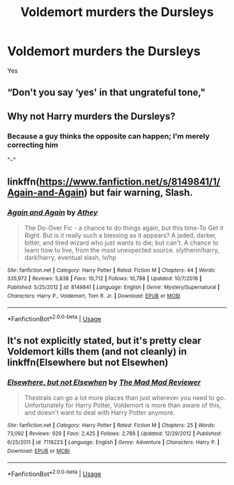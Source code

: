 #+TITLE: Voldemort murders the Dursleys

* Voldemort murders the Dursleys
:PROPERTIES:
:Author: Wizardsvanishpoop
:Score: 9
:DateUnix: 1551594285.0
:DateShort: 2019-Mar-03
:FlairText: Request
:END:
Yes


** “Don't you say ‘yes' in that ungrateful tone,"
:PROPERTIES:
:Author: glencoe2000
:Score: 16
:DateUnix: 1551600327.0
:DateShort: 2019-Mar-03
:END:


** Why not Harry murders the Dursleys?
:PROPERTIES:
:Author: VeelaBeGone
:Score: 4
:DateUnix: 1551600396.0
:DateShort: 2019-Mar-03
:END:

*** Because a guy thinks the opposite can happen; I'm merely correcting him

"-"
:PROPERTIES:
:Author: Wizardsvanishpoop
:Score: 2
:DateUnix: 1551610096.0
:DateShort: 2019-Mar-03
:END:


** linkffn([[https://www.fanfiction.net/s/8149841/1/Again-and-Again]]) but fair warning, Slash.
:PROPERTIES:
:Author: Sefera17
:Score: 2
:DateUnix: 1551600070.0
:DateShort: 2019-Mar-03
:END:

*** [[https://www.fanfiction.net/s/8149841/1/][*/Again and Again/*]] by [[https://www.fanfiction.net/u/2328854/Athey][/Athey/]]

#+begin_quote
  The Do-Over Fic - a chance to do things again, but this time-To Get it Right. But is it really such a blessing as it appears? A jaded, darker, bitter, and tired wizard who just wants to die; but can't. A chance to learn how to live, from the most unexpected source. slytherin!harry, dark!harry, eventual slash, lv/hp
#+end_quote

^{/Site/:} ^{fanfiction.net} ^{*|*} ^{/Category/:} ^{Harry} ^{Potter} ^{*|*} ^{/Rated/:} ^{Fiction} ^{M} ^{*|*} ^{/Chapters/:} ^{44} ^{*|*} ^{/Words/:} ^{335,972} ^{*|*} ^{/Reviews/:} ^{5,838} ^{*|*} ^{/Favs/:} ^{10,712} ^{*|*} ^{/Follows/:} ^{10,788} ^{*|*} ^{/Updated/:} ^{10/7/2018} ^{*|*} ^{/Published/:} ^{5/25/2012} ^{*|*} ^{/id/:} ^{8149841} ^{*|*} ^{/Language/:} ^{English} ^{*|*} ^{/Genre/:} ^{Mystery/Supernatural} ^{*|*} ^{/Characters/:} ^{Harry} ^{P.,} ^{Voldemort,} ^{Tom} ^{R.} ^{Jr.} ^{*|*} ^{/Download/:} ^{[[http://www.ff2ebook.com/old/ffn-bot/index.php?id=8149841&source=ff&filetype=epub][EPUB]]} ^{or} ^{[[http://www.ff2ebook.com/old/ffn-bot/index.php?id=8149841&source=ff&filetype=mobi][MOBI]]}

--------------

*FanfictionBot*^{2.0.0-beta} | [[https://github.com/tusing/reddit-ffn-bot/wiki/Usage][Usage]]
:PROPERTIES:
:Author: FanfictionBot
:Score: 1
:DateUnix: 1551600078.0
:DateShort: 2019-Mar-03
:END:


** It's not explicitly stated, but it's pretty clear Voldemort kills them (and not cleanly) in linkffn(Elsewhere but not Elsewhen)
:PROPERTIES:
:Author: bgottfried91
:Score: 1
:DateUnix: 1551638878.0
:DateShort: 2019-Mar-03
:END:

*** [[https://www.fanfiction.net/s/7118223/1/][*/Elsewhere, but not Elsewhen/*]] by [[https://www.fanfiction.net/u/699762/The-Mad-Mad-Reviewer][/The Mad Mad Reviewer/]]

#+begin_quote
  Thestrals can go a lot more places than just wherever you need to go. Unfortunately for Harry Potter, Voldemort is more than aware of this, and doesn't want to deal with Harry Potter anymore.
#+end_quote

^{/Site/:} ^{fanfiction.net} ^{*|*} ^{/Category/:} ^{Harry} ^{Potter} ^{*|*} ^{/Rated/:} ^{Fiction} ^{M} ^{*|*} ^{/Chapters/:} ^{25} ^{*|*} ^{/Words/:} ^{73,092} ^{*|*} ^{/Reviews/:} ^{929} ^{*|*} ^{/Favs/:} ^{2,425} ^{*|*} ^{/Follows/:} ^{2,788} ^{*|*} ^{/Updated/:} ^{12/29/2012} ^{*|*} ^{/Published/:} ^{6/25/2011} ^{*|*} ^{/id/:} ^{7118223} ^{*|*} ^{/Language/:} ^{English} ^{*|*} ^{/Genre/:} ^{Adventure} ^{*|*} ^{/Characters/:} ^{Harry} ^{P.} ^{*|*} ^{/Download/:} ^{[[http://www.ff2ebook.com/old/ffn-bot/index.php?id=7118223&source=ff&filetype=epub][EPUB]]} ^{or} ^{[[http://www.ff2ebook.com/old/ffn-bot/index.php?id=7118223&source=ff&filetype=mobi][MOBI]]}

--------------

*FanfictionBot*^{2.0.0-beta} | [[https://github.com/tusing/reddit-ffn-bot/wiki/Usage][Usage]]
:PROPERTIES:
:Author: FanfictionBot
:Score: 1
:DateUnix: 1551638914.0
:DateShort: 2019-Mar-03
:END:
